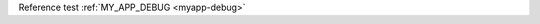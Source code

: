 .. envier:: tests.test_help:GlobalConfig
   :heading: true
   :recursive: true


Reference test :ref:`MY_APP_DEBUG <myapp-debug>`
